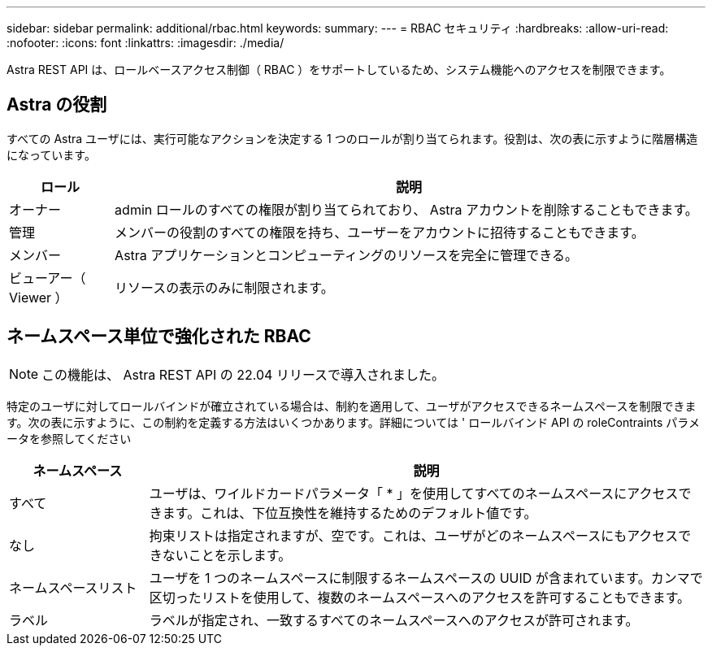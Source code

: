 ---
sidebar: sidebar 
permalink: additional/rbac.html 
keywords:  
summary:  
---
= RBAC セキュリティ
:hardbreaks:
:allow-uri-read: 
:nofooter: 
:icons: font
:linkattrs: 
:imagesdir: ./media/


[role="lead"]
Astra REST API は、ロールベースアクセス制御（ RBAC ）をサポートしているため、システム機能へのアクセスを制限できます。



== Astra の役割

すべての Astra ユーザには、実行可能なアクションを決定する 1 つのロールが割り当てられます。役割は、次の表に示すように階層構造になっています。

[cols="15,85"]
|===
| ロール | 説明 


| オーナー | admin ロールのすべての権限が割り当てられており、 Astra アカウントを削除することもできます。 


| 管理 | メンバーの役割のすべての権限を持ち、ユーザーをアカウントに招待することもできます。 


| メンバー | Astra アプリケーションとコンピューティングのリソースを完全に管理できる。 


| ビューアー（ Viewer ） | リソースの表示のみに制限されます。 
|===


== ネームスペース単位で強化された RBAC


NOTE: この機能は、 Astra REST API の 22.04 リリースで導入されました。

特定のユーザに対してロールバインドが確立されている場合は、制約を適用して、ユーザがアクセスできるネームスペースを制限できます。次の表に示すように、この制約を定義する方法はいくつかあります。詳細については ' ロールバインド API の roleContraints パラメータを参照してください

[cols="20,80"]
|===
| ネームスペース | 説明 


| すべて | ユーザは、ワイルドカードパラメータ「 * 」を使用してすべてのネームスペースにアクセスできます。これは、下位互換性を維持するためのデフォルト値です。 


| なし | 拘束リストは指定されますが、空です。これは、ユーザがどのネームスペースにもアクセスできないことを示します。 


| ネームスペースリスト | ユーザを 1 つのネームスペースに制限するネームスペースの UUID が含まれています。カンマで区切ったリストを使用して、複数のネームスペースへのアクセスを許可することもできます。 


| ラベル | ラベルが指定され、一致するすべてのネームスペースへのアクセスが許可されます。 
|===